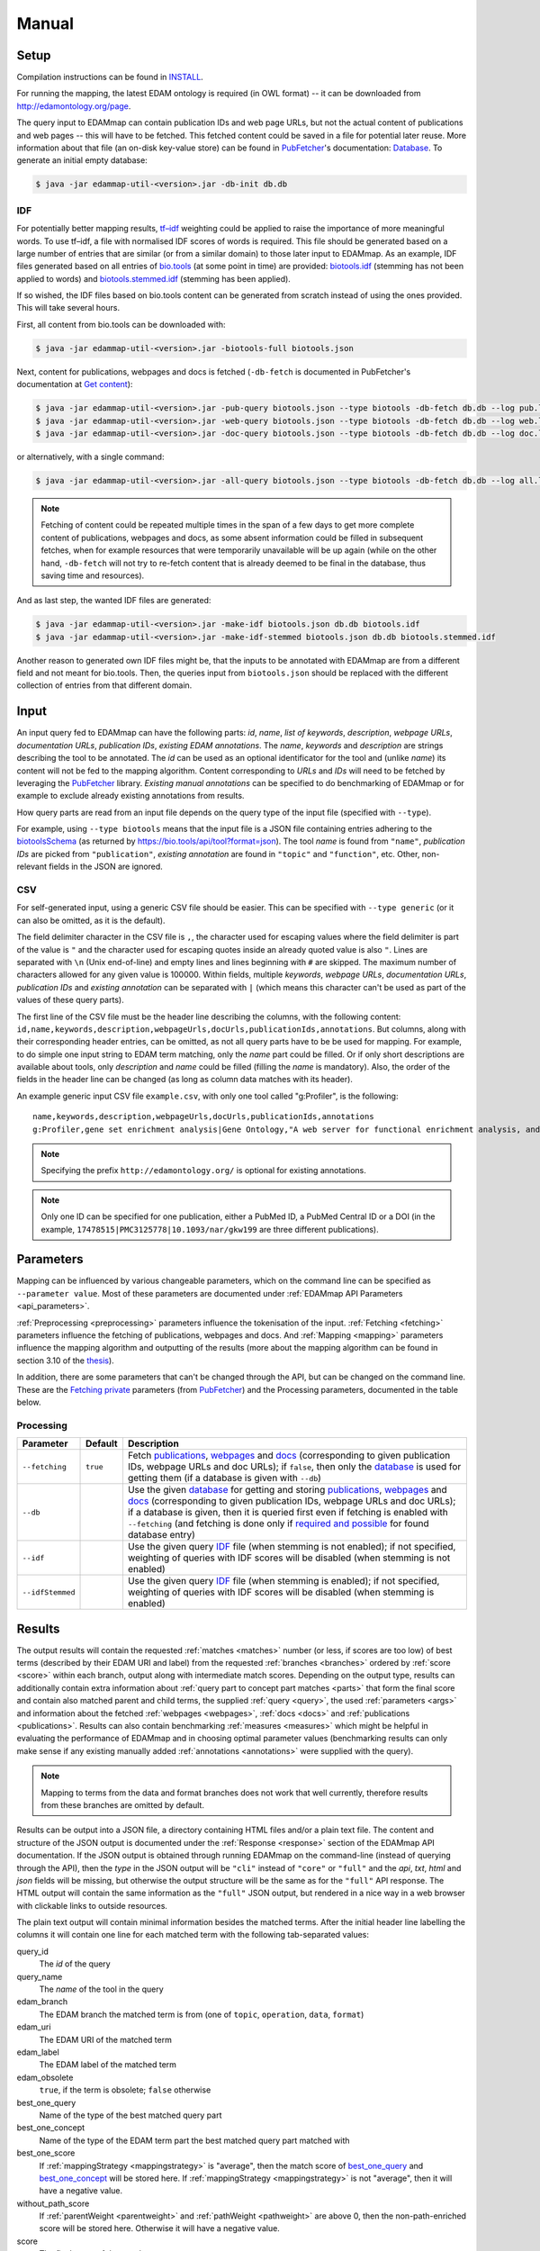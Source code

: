 
.. _manual:

######
Manual
######


.. _setup:

*****
Setup
*****

Compilation instructions can be found in `INSTALL <https://github.com/edamontology/edammap/blob/master/INSTALL.md>`_.

For running the mapping, the latest EDAM ontology is required (in OWL format) -- it can be downloaded from http://edamontology.org/page.

The query input to EDAMmap can contain publication IDs and web page URLs, but not the actual content of publications and web pages -- this will have to be fetched. This fetched content could be saved in a file for potential later reuse. More information about that file (an on-disk key-value store) can be found in `PubFetcher <https://github.com/edamontology/pubfetcher>`_'s documentation: `Database <https://pubfetcher.readthedocs.io/en/latest/output.html#database>`_. To generate an initial empty database:

.. code-block:: bash

  $ java -jar edammap-util-<version>.jar -db-init db.db

.. _idf:

IDF
===

For potentially better mapping results, `tf–idf <https://en.wikipedia.org/wiki/Tf%E2%80%93idf>`_ weighting could be applied to raise the importance of more meaningful words. To use tf–idf, a file with normalised IDF scores of words is required. This file should be generated based on a large number of entries that are similar (or from a similar domain) to those later input to EDAMmap. As an example, IDF files generated based on all entries of `bio.tools <https://bio.tools/>`_ (at some point in time) are provided: `biotools.idf <https://github.com/edamontology/edammap/blob/master/doc/biotools.idf>`_ (stemming has not been applied to words) and `biotools.stemmed.idf <https://github.com/edamontology/edammap/blob/master/doc/biotools.stemmed.idf>`_ (stemming has been applied).

If so wished, the IDF files based on bio.tools content can be generated from scratch instead of using the ones provided. This will take several hours.

First, all content from bio.tools can be downloaded with:

.. code-block:: bash

  $ java -jar edammap-util-<version>.jar -biotools-full biotools.json

Next, content for publications, webpages and docs is fetched (``-db-fetch`` is documented in PubFetcher's documentation at `Get content <https://pubfetcher.readthedocs.io/en/latest/cli.html#get-content>`_):

.. code-block:: bash

  $ java -jar edammap-util-<version>.jar -pub-query biotools.json --type biotools -db-fetch db.db --log pub.log
  $ java -jar edammap-util-<version>.jar -web-query biotools.json --type biotools -db-fetch db.db --log web.log
  $ java -jar edammap-util-<version>.jar -doc-query biotools.json --type biotools -db-fetch db.db --log doc.log

or alternatively, with a single command:

.. code-block:: bash

  $ java -jar edammap-util-<version>.jar -all-query biotools.json --type biotools -db-fetch db.db --log all.log

.. note::
  Fetching of content could be repeated multiple times in the span of a few days to get more complete content of publications, webpages and docs, as some absent information could be filled in subsequent fetches, when for example resources that were temporarily unavailable will be up again (while on the other hand, ``-db-fetch`` will not try to re-fetch content that is already deemed to be final in the database, thus saving time and resources).

And as last step, the wanted IDF files are generated:

.. code-block:: bash

  $ java -jar edammap-util-<version>.jar -make-idf biotools.json db.db biotools.idf
  $ java -jar edammap-util-<version>.jar -make-idf-stemmed biotools.json db.db biotools.stemmed.idf

Another reason to generated own IDF files might be, that the inputs to be annotated with EDAMmap are from a different field and not meant for bio.tools. Then, the queries input from ``biotools.json`` should be replaced with the different collection of entries from that different domain.


.. _input:

*****
Input
*****

An input query fed to EDAMmap can have the following parts: *id*, *name*, *list of keywords*, *description*, *webpage URLs*, *documentation URLs*, *publication IDs*, *existing EDAM annotations*. The *name*, *keywords* and *description* are strings describing the tool to be annotated. The *id* can be used as an optional identificator for the tool and (unlike *name*) its content will not be fed to the mapping algorithm. Content corresponding to *URLs* and *IDs* will need to be fetched by leveraging the PubFetcher_ library. *Existing manual annotations* can be specified to do benchmarking of EDAMmap or for example to exclude already existing annotations from results.

.. _QueryType:

How query parts are read from an input file depends on the query type of the input file (specified with ``--type``).

For example, using ``--type biotools`` means that the input file is a JSON file containing entries adhering to the `biotoolsSchema <https://biotoolsschema.readthedocs.io/>`_ (as returned by https://bio.tools/api/tool?format=json). The tool *name* is found from ``"name"``, *publication IDs* are picked from ``"publication"``, *existing annotation* are found in ``"topic"`` and ``"function"``, etc. Other, non-relevant fields in the JSON are ignored.

.. _csv:

CSV
===

For self-generated input, using a generic CSV file should be easier. This can be specified with ``--type generic`` (or it can also be omitted, as it is the default).

The field delimiter character in the CSV file is ``,``, the character used for escaping values where the field delimiter is part of the value is ``"`` and the character used for escaping quotes inside an already quoted value is also ``"``. Lines are separated with ``\n`` (Unix end-of-line) and empty lines and lines beginning with ``#`` are skipped. The maximum number of characters allowed for any given value is 100000. Within fields, multiple *keywords*, *webpage URLs*, *documentation URLs*, *publication IDs* and *existing annotation* can be separated with ``|`` (which means this character can't be used as part of the values of these query parts).

The first line of the CSV file must be the header line describing the columns, with the following content: ``id,name,keywords,description,webpageUrls,docUrls,publicationIds,annotations``. But columns, along with their corresponding header entries, can be omitted, as not all query parts have to be be used for mapping. For example, to do simple one input string to EDAM term matching, only the *name* part could be filled. Or if only short descriptions are available about tools, only *description* and *name* could be filled (filling the *name* is mandatory). Also, the order of the fields in the header line can be changed (as long as column data matches with its header).

An example generic input CSV file ``example.csv``, with only one tool called "g:Profiler", is the following::

  name,keywords,description,webpageUrls,docUrls,publicationIds,annotations
  g:Profiler,gene set enrichment analysis|Gene Ontology,"A web server for functional enrichment analysis, and conversions of gene lists.",https://biit.cs.ut.ee/gprofiler/,https://biit.cs.ut.ee/gprofiler/help.cgi,17478515|PMC3125778|10.1093/nar/gkw199,http://edamontology.org/topic_1775|operation_2436|data_3021|http://edamontology.org/format_1964

.. note::
  Specifying the prefix ``http://edamontology.org/`` is optional for existing annotations.
.. note::
  Only one ID can be specified for one publication, either a PubMed ID, a PubMed Central ID or a DOI (in the example, ``17478515|PMC3125778|10.1093/nar/gkw199`` are three different publications).


.. _parameters:

**********
Parameters
**********

Mapping can be influenced by various changeable parameters, which on the command line can be specified as ``--parameter value``. Most of these parameters are documented under :ref:`EDAMmap API Parameters <api_parameters>`.

:ref:`Preprocessing <preprocessing>` parameters influence the tokenisation of the input. :ref:`Fetching <fetching>` parameters influence the fetching of publications, webpages and docs. And :ref:`Mapping <mapping>` parameters influence the mapping algorithm and outputting of the results (more about the mapping algorithm can be found in section 3.10 of the `thesis <https://github.com/edamontology/edammap/blob/master/doc/Automatic%20mapping%20of%20free%20texts%20to%20bioinformatics%20ontology%20terms.pdf>`_).

In addition, there are some parameters that can't be changed through the API, but can be changed on the command line. These are the `Fetching private <https://pubfetcher.readthedocs.io/en/latest/cli.html#fetching-private>`_ parameters (from PubFetcher_) and the Processing parameters, documented in the table below.

Processing
==========

================  ========  ===========
Parameter         Default   Description
================  ========  ===========
``--fetching``    ``true``  Fetch `publications <https://pubfetcher.readthedocs.io/en/latest/output.html#content-of-publications>`_, `webpages <https://pubfetcher.readthedocs.io/en/latest/output.html#content-of-webpages>`_ and `docs <https://pubfetcher.readthedocs.io/en/latest/output.html#content-of-docs>`_ (corresponding to given publication IDs, webpage URLs and doc URLs); if ``false``, then only the `database <https://pubfetcher.readthedocs.io/en/latest/output.html#database>`_ is used for getting them (if a database is given with ``--db``)
``--db``                    Use the given `database <https://pubfetcher.readthedocs.io/en/latest/output.html#database>`_ for getting and storing `publications <https://pubfetcher.readthedocs.io/en/latest/output.html#content-of-publications>`_, `webpages <https://pubfetcher.readthedocs.io/en/latest/output.html#content-of-webpages>`_ and `docs <https://pubfetcher.readthedocs.io/en/latest/output.html#content-of-docs>`_ (corresponding to given publication IDs, webpage URLs and doc URLs); if a database is given, then it is queried first even if fetching is enabled with ``--fetching`` (and fetching is done only if `required and possible <https://pubfetcher.readthedocs.io/en/latest/fetcher.html#can-fetch>`_ for found database entry)
``--idf``                   Use the given query IDF_ file (when stemming is not enabled); if not specified, weighting of queries with IDF scores will be disabled (when stemming is not enabled)
``--idfStemmed``            Use the given query IDF_ file (when stemming is enabled); if not specified, weighting of queries with IDF scores will be disabled (when stemming is enabled)
================  ========  ===========


.. _results_section:

*******
Results
*******

The output results will contain the requested :ref:`matches <matches>` number (or less, if scores are too low) of best terms (described by their EDAM URI and label) from the requested :ref:`branches <branches>` ordered by :ref:`score <score>` within each branch, output along with intermediate match scores. Depending on the output type, results can additionally contain extra information about :ref:`query part to concept part matches <parts>` that form the final score and contain also matched parent and child terms, the supplied :ref:`query <query>`, the used :ref:`parameters <args>` and information about the fetched :ref:`webpages <webpages>`, :ref:`docs <docs>` and :ref:`publications <publications>`. Results can also contain benchmarking :ref:`measures <measures>` which might be helpful in evaluating the performance of EDAMmap and in choosing optimal parameter values (benchmarking results can only make sense if any existing manually added :ref:`annotations <annotations>` were supplied with the query).

.. note::
  Mapping to terms from the data and format branches does not work that well currently, therefore results from these branches are omitted by default.

Results can be output into a JSON file, a directory containing HTML files and/or a plain text file. The content and structure of the JSON output is documented under the :ref:`Response <response>` section of the EDAMmap API documentation. If the JSON output is obtained through running EDAMmap on the command-line (instead of querying through the API), then the *type* in the JSON output will be ``"cli"`` instead of ``"core"`` or ``"full"`` and the *api*, *txt*, *html* and *json* fields will be missing, but otherwise the output structure will be the same as for the ``"full"`` API response. The HTML output will contain the same information as the ``"full"`` JSON output, but rendered in a nice way in a web browser with clickable links to outside resources.

The plain text output will contain minimal information besides the matched terms. After the initial header line labelling the columns it will contain one line for each matched term with the following tab-separated values:

query_id
  The *id* of the query
query_name
  The *name* of the tool in the query
edam_branch
  The EDAM branch the matched term is from (one of ``topic``, ``operation``, ``data``, ``format``)
edam_uri
  The EDAM URI of the matched term
edam_label
  The EDAM label of the matched term
edam_obsolete
  ``true``, if the term is obsolete; ``false`` otherwise
_`best_one_query`
  Name of the type of the best matched query part
_`best_one_concept`
  Name of the type of the EDAM term part the best matched query part matched with
best_one_score
  If :ref:`mappingStrategy <mappingstrategy>` is "average", then the match score of best_one_query_ and best_one_concept_ will be stored here. If :ref:`mappingStrategy <mappingstrategy>` is not "average", then it will have a negative value.
without_path_score
  If :ref:`parentWeight <parentweight>` and :ref:`pathWeight <pathweight>` are above 0, then the non-path-enriched score will be stored here. Otherwise it will have a negative value.
score
  The final score of the match
test
  ``tp``, if term was matched and also specified as existing annotation in the query; ``fp``, if term was matched, but not specified as existing annotation in query; ``fn``, if term was not matched, but was specified as existing annotation in query

In addition to these detailed results, when ``--type biotools`` is used to input_ a bio.tools JSON file (adhering to biotoolsSchema_), then there is a supplementary option (``--biotools``) to output this bio.tools JSON file with the matched terms added to it (but without any extra information about the results). All values present in the input JSON will also be present in the output JSON, except for ``null`` and empty value which will be removed. New annotations from the topic branch will be added to the `topic attribute <https://biotools.readthedocs.io/en/latest/curators_guide.html#topic>`_ of the output JSON and new annotations from the operation branch will be added under a new `function group <https://biotools.readthedocs.io/en/latest/curators_guide.html#function-group>`_ object. If requested, then new annotations from the data and format branches should be added under the ``"input"`` and ``"output"`` attributes of a function group, however EDAMmap can't differentiate between inputs and outputs. Thus, new terms from the data and format branches will be added as strings (in the form ``"EDAM URI (label)"``, separated by ``" | "``) to the `note <https://biotools.readthedocs.io/en/latest/curators_guide.html#note-function>`_ of the last function group object.


.. _cli:

***********
EDAMmap-CLI
***********

EDAMmap can be run as a command-line tool with the input being a JSON or CSV local file or URL resource (with the file contents described in the Input_ section) and with the results_ being output to the specified JSON, HTML and/or plain text files. The query can consist of many tools and the mapping process will be multi-threaded.

All command-line arguments suppliable to EDAMmap can be seen with:

.. code-block:: bash

  $ java -jar edammap-cli-<version>.jar -h

The output will be rather long, as it contains all parameters described in the `Parameters`_ section. In addition to these parameters, EDAMmap-CLI accepts arguments described in the following table (entries marked with * are mandatory).

==========================  ==========================  ===========  ===========
Parameter                   Parameter args              Default      Description
==========================  ==========================  ===========  ===========
``--edam`` or ``-e`` *      *<file path>*                            Path of the EDAM ontology file
``--query`` or ``-q`` *     *<file path or URL>*                     Path or URL of file containing input queries of QueryType ``--type``
``--type`` or ``-t``        *<QueryType>*               ``generic``  Specifies the type of the query and how to output the results. Possible values: ``generic``, ``SEQwiki``, ``msutils``, ``Bioconductor``, ``biotools14``, ``biotools``, ``server``.
``--output`` or ``-o``      *<file path>*                            Text file to write results to, one per line. If missing (and HTML report also not specified), then results will be written to standard output.
``--report`` or ``-r``      *<directory path>*                       Directory to write a HTML report to. In addition to detailed results, it will contain used parameters, metrics, comparisons to manual mapping, extended information about queries and nice formatting. The specified directory will be created and must not be an existing directory.
``--json`` or ``-j``        *<file path>*                            File to write results to, in JSON format. Will include the same info as the HTML report.
``--biotools`` or ``-b``    *<file path>*                            File to write results to, in bio.tools JSON format, confirming to biotoolsSchema_. Available only for ``--type biotools``, where the input JSON is copied to the output, but with new annotations found by EDAMmap added to the ``"topic"`` and ``"function"`` attributes.
``--reportPageSize``        *<positive integer>*        ``100``      Number of results in a HTML report page. Setting to 0 will output all results to a single HTML page.
``--reportPaginationSize``  *<positive integer>*        ``11``       Number of pagination links visible before/after the current page link in a HTML report page. Setting to 0 will make all pagination links visible.
``--threads``               *<positive integer>*        ``4``        How many threads to use for mapping (one thread processes one query at a time)
==========================  ==========================  ===========  ===========

So, for example, to map the example tool ("g:Profiler") defined in the `Input`_ section (in ``example.csv``), the following command could be run:

.. code-block:: bash

  $ java -jar edammap-cli-<version>.jar -e EDAM_1.21.owl -q example.csv -r gprofiler --idfStemmed biotools.stemmed.idf -l gprofiler.log

Contents for webpages_, docs_ and publications_ described in the query ``example.csv`` will be `fetched <https://pubfetcher.readthedocs.io/en/latest/fetcher.html>`_ (but not stored for potential later reuse, as no database_ file is specified), the IDF file ``biotools.stemmed.idf`` obtained in the `Setup`_ section (where words are stemmed as by default ``--stemming`` is ``true``) will be used as an input to the mapping algorithm and results_ will be output to the HTML file ``gprofiler/index.html``, with `log lines <https://pubfetcher.readthedocs.io/en/latest/output.html#log-file>`_ of the whole process appended to ``gprofiler.log``.

Another example is the mapping of the whole content of bio.tools:

.. code-block:: bash

  $ java -jar edammap-cli-<version>.jar -e EDAM_1.21.owl -q biotools.json -t biotools -o results.txt -r results -j results.json --threads 8 --fetching false --db db.db --idfStemmed biotools.stemmed.idf --branches topic operation data format --matches 5 --obsolete true --log biotools.log

The query ``biotools.json`` is the whole content of bio.tools as obtained with the ``-biotools-full`` command of `EDAMmap-Util`_. Contents of webpages, docs and publications has been pre-fetched to the database file ``db.db`` (as described under IDF_), thus ``--fetching`` is disabled. Results will be output as plain text to ``results.txt``, as HTML files to the directory ``results`` and as JSON to ``results.json``. Results will contain 5 term matches from each EDAM branch and can include obsolete concepts. As EDAMmap was run on the whole content of bio.tools, then the benchmarking results can be consulted to assess the performance and as webpages, docs and publications have been stored on disk, then EDAMmap can easily be re-run while varying the parameters to tune these results.

.. note::
  The measures in the benchmarking results assume, that the annotations in bio.tools are correct, which is not always the case. The performacne of EDAMmap can still be assumed to be correlated with the benchmarking results, however care should be taken when looking at individual mapping results.

Instead of specifying the parameters as part of the command line, they could be stored in a configuration file. An initial configuration file, with all parameters commented out, can be generated with:

.. code-block:: bash

  $ java -jar edammap-util-<version>.jar -make-options-conf options.conf

In the ensuing file, ``#`` should be removed from the front of all mandatory parameters and all parameters whose default value should be changed. In the configuration file, parameters and parameter values are separated by newline characters (instead of spaces). Now, EDAMmap can be run as:

.. code-block:: bash

  $ java -jar edammap-cli-<version>.jar @options.conf


.. _server:

**************
EDAMmap-Server
**************

EDAMmap can also be run as a web server. A query can then be input with a HTML form in a web application or posted as JSON to an :ref:`API <api>`. However, in contrast to `EDAMmap-CLI`_, only one query at a time can be submitted this way.

All command-line arguments suppliable to an EDAMmap server can be seen with:

.. code-block:: bash

  $ java -jar edammap-server-<version>.jar -h

In addition to Processing_ and `Fetching private`_ parameters, EDAMmap Server accepts arguments described in the following table (entries marked with * are mandatory).

=======================  ==========================  =========================  ===========
Parameter                Parameter args              Default                    Description
=======================  ==========================  =========================  ===========
``--edam`` or ``-e`` *   *<file path>*                                          Path of the EDAM ontology file
``--txt``                *<boolean>*                 ``true``                   Output results to a plain text file for queries made through the web application. The value can be changed in the web application itself.
``--json``               *<boolean>*                 ``false``                  Output results to a JSON file for queries made through the web application. The value can be changed in the web application itself.
``--baseUri`` or ``-b``  *<string>*                  ``http://localhost:8080``  URI where the server will be deployed (as schema://host:port)
``--path`` or ``-p``     *<string>*                  ``edammap``                Path where the server will be deployed (only one single path segment supported)
``--httpsProxy``                                                                Use if we are behind a HTTPS proxy
``--files`` or ``-f`` *  *<directory path>*                                     An existing directory where the results will be output. It must contain required CSS, JavaScript and font resources pre-generated with `EDAMmap-Util`_.
``--fetchingThreads``    *<positive integer>*        ``8``                      How many threads to create (maximum) for fetching individual database entries of one query
=======================  ==========================  =========================  ===========

To setup the server version of EDAMmap, a new directory with required CSS, JavaScript and font resources must be created:

.. code-block:: bash

  $ java -jar edammap-util-<version>.jar -make-server-files files

If wanted (i.e. if ``--db`` will be used when running the server), an initial empty database_ for storing fetched_ webpages_, docs_ and publications_ can also be created:

.. code-block:: bash

  $ java -jar edammap-util-<version>.jar -db-init server.db

EDAMmap-Server can now be run with:

.. code-block:: bash

  $ java -jar edammap-server-<version>.jar -b http://127.0.0.1:8080 -p edammap -e EDAM_1.21.owl -f files --fetching true --db server.db --idf biotools.idf --idfStemmed biotools.stemmed.idf --log serverlogs

The web application can now be accessed locally at http://127.0.0.1:8080/edammap and the :ref:`API <api>` is at http://127.0.0.1:8080/edammap/api. How to obtain the IDF files ``biotools.idf`` and ``biotools.stemmed.idf`` is described in the `Setup`_ section. In contrast to the other EDAMmap tools, the server will not log to a single `log file <https://pubfetcher.readthedocs.io/en/latest/output.html#log-file>`_, but with ``-l`` or ``--log`` a directory can be defined where log files, that are rotated daily, will be stored. The log directory will also contain daily rotated access logs compatible with Apache's combined format.

A public instance of EDAMmap-Server is accessible at https://biit.cs.ut.ee/edammap, with the :ref:`API <api>` at https://biit.cs.ut.ee/edammap/api.


.. _util:

************
EDAMmap-Util
************

EDAMmap includes a utility program to manage and fill database files with fetched content or otherwise setup prerequisites for other tools, etc. Many of its operations have already been used above, but this section is still included for completeness.

All command-line arguments suppliable to the utility program can be seen with:

.. code-block:: bash

  $ java -jar edammap-util-<version>.jar -h

The list of options is very long, as EDAMmap-Util extends the `CLI of PubFetcher <https://pubfetcher.readthedocs.io/en/latest/cli.html>`_, which means that the utility program can run all the same operations as PubFetcher-CLI can. In addition to functionality inherited from PubFetcher-CLI, operations described in the following table can be executed.

============================  =============================================  ============  ===========
Parameter                     Parameter args                                 Default       Description
============================  =============================================  ============  ===========
``-pub-query``                *<file path/URL> <file path/URL> ...*                        Load all `publication IDs <https://pubfetcher.readthedocs.io/en/latest/output.html#ids-of-publications>`_ found in the specified files of QueryType_ specified with ``--query-type``. A file can either be local or a URL, in which case `-\\-timeout <https://pubfetcher.readthedocs.io/en/latest/cli.html#timeout>`_ and `-\\-userAgent <https://pubfetcher.readthedocs.io/en/latest/cli.html#useragent>`_ can be used to change parameters used to fetch it.
``-web-query``                *<file path/URL> <file path/URL> ...*                        Load all `webpage URLs <https://pubfetcher.readthedocs.io/en/latest/output.html#urls-of-webpages>`_ found in the specified files of QueryType_ specified with ``--query-type``. A file can either be local or a URL, in which case `-\\-timeout`_ and `-\\-userAgent`_ can be used to change parameters used to fetch it.
``-doc-query``                *<file path/URL> <file path/URL> ...*                        Load all `doc URLs <https://pubfetcher.readthedocs.io/en/latest/output.html#urls-of-docs>`_ found in the specified files of QueryType_ specified with ``--query-type``. A file can either be local or a URL, in which case `-\\-timeout`_ and `-\\-userAgent`_ can be used to change parameters used to fetch it.
``-all-query``                *<file path/URL> <file path/URL> ...*                        Load all `publication IDs`_, `webpage URLs`_ and `doc URLs`_ found in the specified files of QueryType_ specified with ``--query-type``. A file can either be local or a URL, in which case `-\\-timeout`_ and `-\\-userAgent`_ can be used to change parameters used to fetch it.
``--query-type``              <QueryType_>                                   ``generic``   Specifies the type of the query files loaded using ``-pub-query``, ``-web-query``, ``-doc-query`` and ``-all-query``. Possible values: ``generic``, ``SEQwiki``, ``msutils``, ``Bioconductor``, ``biotools14``, ``biotools``, ``server``.
``-make-idf``                 *<query path/URL> <database path> <IDF path>*                Make the specified IDF file from tokens parsed from queries of type ``--make-idf-type`` loaded from the specified query file. The tokens are not stemmed. Contents for publication IDs, webpage URLs and doc URLs found in queries are loaded from the specified database file. If ``--make-idf-webpages-docs`` is ``true`` (the default), then tokens from webpage and doc content will also be used to make the IDF file and if ``--make-idf-fulltext`` is ``true`` (the default), then tokens from publication fulltext will also be used to make the IDF file. If the specified query file is a URL, then ``--timeout`` and ``--userAgent`` can be used to change parameters used to fetch it. The fetching parameters ``--titleMinLength``, ``--keywordsMinSize``, ``--minedTermsMinSize``, ``--abstractMinLength``, ``--fulltextMinLength`` and ``--webpageMinLength`` can be used to change the minimum length of a usable corresponding part (parts below that length will not be tokenised, thus will not used to make the specified IDF file).
``-make-idf-nodb``            *<query path/URL> <IDF path>*                                Make the specified IDF file from tokens parsed from queries of type ``--make-idf-type`` loaded from the specified query file. The tokens are not stemmed. Contents for publication IDs, webpage URLs and doc URLs found in queries are are not loaded and thus are not used to make the specified IDF file. If the specified query file is a URL, then ``--timeout`` and ``--userAgent`` can be used to change parameters used to fetch it.
``-make-idf-stemmed``         *<query path/URL> <database path> <IDF path>*                Make the specified IDF file from tokens parsed from queries of type ``--make-idf-type`` loaded from the specified query file. The tokens are stemmed. Contents for publication IDs, webpage URLs and doc URLs found in queries are loaded from the specified database file. If ``--make-idf-webpages-docs`` is true (the default), then tokens from webpage and doc content will also be used to make the IDF file and if ``--make-idf-fulltext`` is ``true`` (the default), then tokens from publication fulltext will also be used to make the IDF file. If the specified query file is a URL, then ``--timeout`` and ``--userAgent`` can be used to change parameters used to fetch it. The fetching parameters ``--titleMinLength``, ``--keywordsMinSize``, ``--minedTermsMinSize``, ``--abstractMinLength``, ``--fulltextMinLength`` and ``--webpageMinLength`` can be used to change the minimum length of a usable corresponding part (parts below that length will not be tokenised, thus will not used to make the specified IDF file).
``-make-idf-stemmed-nodb``    *<query path/URL> <IDF path>*                                Make the specified IDF file from tokens parsed from queries of type ``--make-idf-type`` loaded from the specified query file. The tokens are stemmed. Contents for publication IDs, webpage URLs and doc URLs found in queries are are not loaded and thus are not used to make the specified IDF file. If the specified query file is a URL, then ``--timeout`` and ``--userAgent`` can be used to change parameters used to fetch it.
``--make-idf-type``           <QueryType_>                                   ``biotools``  The QueryType_ of the query file loaded to make the IDF file with ``-make-idf``, ``-make-idf-nodb``, ``-make-idf-stemmed`` or ``-make-idf-stemmed-nodb``. Possible values: ``generic``, ``SEQwiki``, ``msutils``, ``Bioconductor``, ``biotools14``, ``biotools``, ``server``.
``--make-idf-webpages-docs``  *<boolean>*                                    ``true``      Whether tokens from webpage and doc content will also be used to make the IDF file with ``-make-idf`` or ``-make-idf-stemmed``
``--make-idf-fulltext``       *<boolean>*                                    ``true``      Whether tokens from publication fulltext will also be used to make the IDF file with ``-make-idf`` or ``-make-idf-stemmed``
``-print-idf-top``            *<IDF path> <positive integer n>*                            Print top *n* most frequent terms from the specified IDF file along with their counts (that show in how many documents a term occurs)
``-print-idf``                *<IDF path> <term> <term> ...*                               Print given terms along with their IDF scores (between 0 and 1) read from the given IDF file. Given terms are preprocessed, but stemming is not done, thus terms in the given IDF file must not be stemmed either.
``-print-idf-stemmed``        *<IDF path> <term> <term> ...*                               Print given terms along with their IDF scores (between 0 and 1) read from the given IDF file. Given terms are preprocessed, with stemming being done, thus terms in the given IDF file must also be stemmed.
``-biotools-full``            *<file path>*                                                Fetch all content (by following ``"next"`` until the last page) from https://bio.tools/api/tool to the specified JSON file. Fetching parameters `-\\-timeout`_ and `-\\-userAgent`_ can be used.
``-biotools-dev-full``        *<file path>*                                                Fetch all content (by following ``"next"`` until the last page) from https://dev.bio.tools/api/tool to the specified JSON file. Fetching parameters `-\\-timeout`_ and `-\\-userAgent`_ can be used.
``-make-server-files``        *<directory path>*                                           Create new directory with CSS, JavaScript and font files required by `EDAMmap-Server`_. The version of EDAMmap-Server the files are created for must match the version of EDAMmap-Util running the command.
``-make-options-conf``        *<file path>*                                                Create new options configuration file
============================  =============================================  ============  ===========

.. note::
  ``-pub-query``, ``-web-query``, ``-doc-query``, ``-all-query`` and ``--query-type`` are not standalone operations, but are meant to be used as part of the `Pipeline of operations <https://pubfetcher.readthedocs.io/en/latest/cli.html#pipeline-of-operations>`_ inherited from PubFetcher, allowing to inject IDs read from formats not supported by PubFetcher itself.
